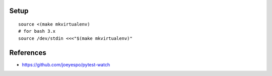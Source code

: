

Setup
=====

::

  source <(make mkvirtualenv)
  # for bash 3.x
  source /dev/stdin <<<"$(make mkvirtualenv)"



References
==========

- https://github.com/joeyespo/pytest-watch

